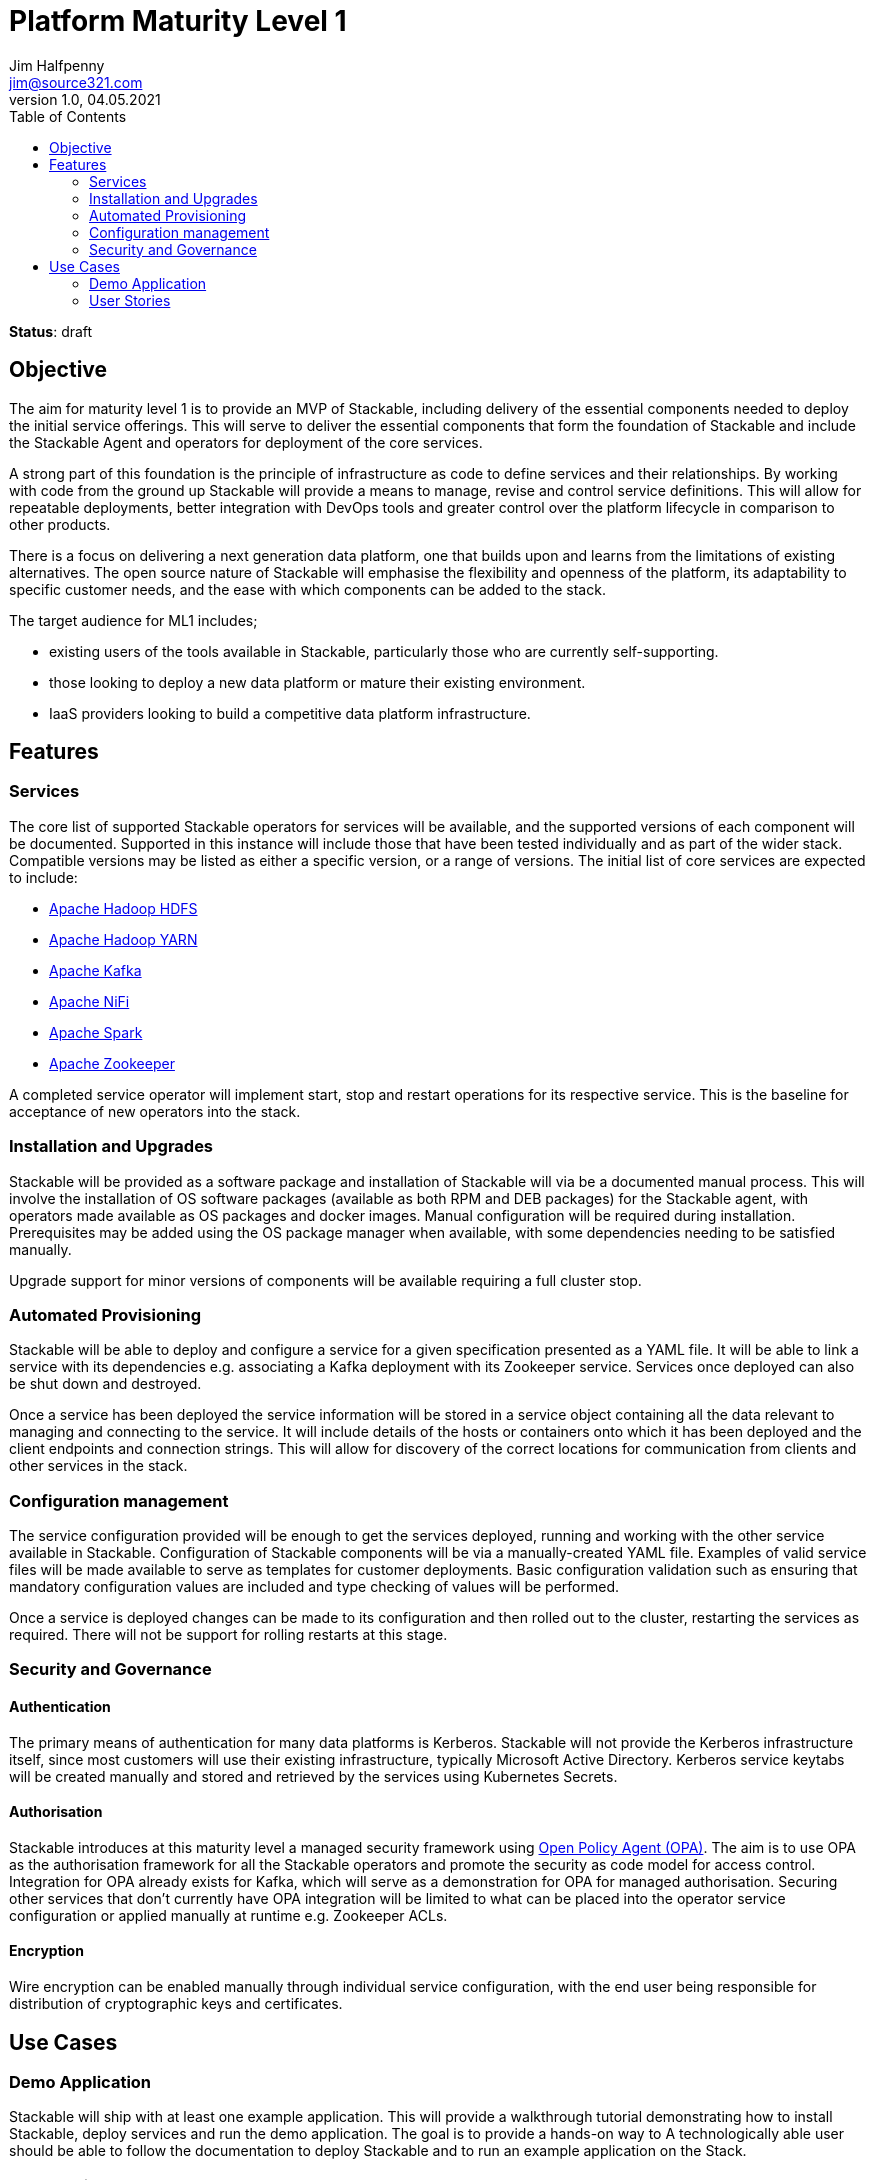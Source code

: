 = Platform Maturity Level 1
Jim Halfpenny <jim@source321.com>
v1.0, 04.05.2021
:status: draft
:toc:
:icons: font

*Status*: {status}

== Objective
The aim for maturity level 1 is to provide an MVP of Stackable, including delivery of the essential components needed to deploy the initial service offerings. This will serve to deliver the essential components that form the foundation of Stackable and include the Stackable Agent and operators for deployment of the core services.

A strong part of this foundation is the principle of infrastructure as code to define services and their relationships. By working with code from the ground up Stackable will provide a means to manage, revise and control service definitions. This will allow for repeatable deployments, better integration with DevOps tools and greater control over the platform lifecycle in comparison to other products.

There is a focus on delivering a next generation data platform, one that builds upon and learns from the limitations of existing alternatives. The open source nature of Stackable will emphasise the flexibility and openness of the platform, its adaptability to specific customer needs, and the ease with which components can be added to the stack.

The target audience for ML1 includes;

* existing users of the tools available in Stackable, particularly those who are currently self-supporting.
* those looking to deploy a new data platform or mature their existing environment.
* IaaS providers looking to build a competitive data platform infrastructure.

== Features
=== Services
The core list of supported Stackable operators for services will be available, and the supported versions of each component will be documented. Supported in this instance will include those that have been tested individually and as part of the wider stack. Compatible versions may be listed as either a specific version, or a range of versions. The initial list of core services are expected to include:

* https://hadoop.apache.org/[Apache Hadoop HDFS]
* https://hadoop.apache.org/[Apache Hadoop YARN]
* https://kafka.apache.org/[Apache Kafka]
* https://nifi.apache.org/[Apache NiFi]
* https://spark.apache.org/[Apache Spark]
* https://zookeeper.apache.org/[Apache Zookeeper]

A completed service operator will implement start, stop and restart operations for its respective service. This is the baseline for acceptance of new operators into the stack.

=== Installation and Upgrades
Stackable will be provided as a software package and installation of Stackable will via be a documented manual process. This will involve the installation of OS software packages (available as both RPM and DEB packages) for the Stackable agent, with operators made available as OS packages and docker images. Manual configuration will be required during installation. Prerequisites may be added using the OS package manager when available, with some dependencies needing to be satisfied manually.

Upgrade support for minor versions of components will be available requiring a full cluster stop.

=== Automated Provisioning
Stackable will be able to deploy and configure a service for a given specification presented as a YAML file. It will be able to link a service with its dependencies e.g. associating a Kafka deployment with its Zookeeper service. Services once deployed can also be shut down and destroyed.

Once a service has been deployed the service information will be stored in a service object containing all the data relevant to managing and connecting to the service. It will include details of the hosts or containers onto which it has been deployed and the client endpoints and connection strings. This will allow for discovery of the correct locations for communication from clients and other services in the stack.


=== Configuration management
The service configuration provided will be enough to get the services deployed, running and working with the other service available in Stackable. Configuration of Stackable components will be via a manually-created YAML file. Examples of valid service files will be made available to serve as templates for customer deployments. Basic configuration validation such as ensuring that mandatory configuration values are included and type checking of values will be performed.

Once a service is deployed changes can be made to its configuration and then rolled out to the cluster, restarting the services as required. There will not be support for rolling restarts at this stage.

=== Security and  Governance
==== Authentication
The primary means of authentication for many data platforms is Kerberos. Stackable will not provide the Kerberos infrastructure itself, since most customers will use their existing infrastructure, typically Microsoft Active Directory. Kerberos service keytabs will be created manually and stored and retrieved by the services using Kubernetes Secrets.

==== Authorisation
Stackable introduces at this maturity level a managed security framework using https://www.openpolicyagent.org/[Open Policy Agent (OPA)]. The aim is to use OPA as the authorisation framework for all the Stackable operators and promote the security as code model for access control. Integration for OPA already exists for Kafka, which will serve as a demonstration for OPA for managed authorisation. Securing other services that don't currently have OPA integration will be limited to what can be placed into the operator service configuration or applied manually at runtime e.g. Zookeeper ACLs.

==== Encryption
Wire encryption can be enabled manually through individual service configuration, with the end user being responsible for distribution of cryptographic keys and certificates.

== Use Cases
=== Demo Application

Stackable will ship with at least one example application. This will provide a walkthrough tutorial demonstrating how to install Stackable, deploy services and run the demo application. The goal is to provide a hands-on way to  A technologically able user should be able to follow the documentation to deploy Stackable and to run an example application on the Stack.

=== User Stories
Stackable will deliver the ability to deploy a data platform with sufficient breadth to allow data storage, movement and processing.

* "As a data custodian, I'd like to create a Stackable data lake to store and process our high-volume business data."
* "As a Data Scientist, I'd like to calculate a Page Rank with SparklyR from RStudio on a stackable powered Spark cluster."
* "As a specialist field / department, I’d like to securely ingest a data stream into a stackable powered Kafka cluster"


